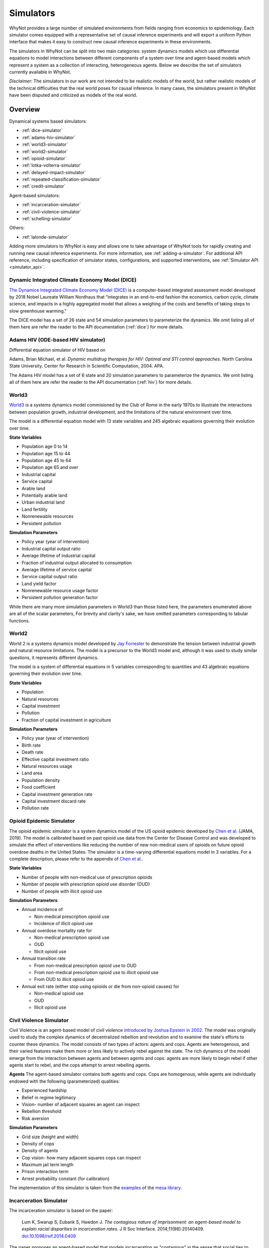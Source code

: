 .. _simulators:

Simulators
==========
WhyNot provides a large number of simulated environments from fields ranging
from economics to epidemiology. Each simulator comes equipped with a
representative set of causal inference experiments and will export a uniform
Python interface that makes it easy to construct new causal inference
experiments in these environments.

The simulators in WhyNot can be split into two main categories: system
dynamics models which use differential equations to model interactions between
different components of a system over time and agent-based models which
represent a system as a collection of interacting, heterogeneous agents. Below
we describe the set of simulators currently available in WhyNot.

*Disclaimer:* The simulators in our work are not intended to be realistic
models of the world, but rather realistic models of the technical difficulties
that the real world poses for causal inference. In many cases, the simulators
present in WhyNot have been disputed and criticized as models of the real
world.

Overview
--------
Dynamical systems based simulators:

* :ref:`dice-simulator`
* :ref:`adams-hiv-simulator`
* :ref:`world3-simulator`
* :ref:`world2-simulator`
* :ref:`opioid-simulator`
* :ref:`lotka-volterra-simulator`
* :ref:`delayed-impact-simulator`
* :ref:`repeated-classification-simulator`
* :ref:`credit-simulator`

Agent-based simulators:

* :ref:`incarceration-simulator`
* :ref:`civil-violence-simulator`
* :ref:`schelling-simulator`

Others:

* :ref:`lalonde-simulator`

Adding more simulators to WhyNot is easy and allows one to take advantage of
WhyNot tools for rapidly creating and running new causal inference experiments.
For more information, see :ref:`adding-a-simulator`. For additional API
reference, including specification of simulator states, configurations, and
supported interventions, see :ref:`Simulator API <simulator_api>`.


.. _dice-simulator:

Dynamic Integrated Climate Economy Model (DICE)
^^^^^^^^^^^^^^^^^^^^^^^^^^^^^^^^^^^^^^^^^^^^^^^
`The Dynamice Integrated Climate Economy Model (DICE)
<https://en.wikipedia.org/wiki/DICE_model>`_ is a computer-based integrated
assessment model developed by 2018 Nobel Laureate William Nordhaus that
“integrates in an end-to-end fashion the economics, carbon cycle, climate
science, and impacts in a highly aggregated model that allows a weighing of the
costs and benefits of taking steps to slow greenhouse warming."

The DICE model has a set of 26 state and 54 simulation parameters to
parameterize the dynamics. We omit listing all of them here are refer the
reader to the API documentation (:ref:`dice`) for more details.

.. _adams-hiv-simulator:

Adams HIV (ODE-based HIV simulator)
^^^^^^^^^^^^^^^^^^^^^^^^^^^^^^^^^^^
Differential equation simulator of HIV based on

Adams, Brian Michael, et al.  *Dynamic multidrug therapies for HIV: Optimal and
STI control approaches.* North Carolina State University. Center for Research in Scientific Computation, 2004.  APA.

The Adams HIV model has a set of 6 state and 20 simulation parameters to
parameterize the dynamics. We omit listing all of them here are refer the reader to the API documentation (:ref:`hiv`) for more details.

.. _world3-simulator:

World3
^^^^^^
`World3 <https://en.wikipedia.org/wiki/World3>`_ is a systems dynamics model
commisioned by the Club of Rome in the early 1970s to illustrate the interactions between population growth, industrial development, and the
limitations of the natural environment over time.

The model is a differential equation model with 13 state variables and 245
algebraic equations governing their evolution over time.

**State Variables**

* Population age 0 to 14
* Population age 15 to 44
* Population age 45 to 64
* Population age 65 and over
* Industrial capital
* Service capital
* Arable land
* Potentially arable land
* Urban industrial land
* Land fertility
* Nonrenewable resources
* Persistent pollution

**Simulation Parameters**

* Policy year (year of intervention)
* Industrial capital output ratio
* Average lifetime of industrial capital
* Fraction of industrial output allocated to consumption
* Average lifetime of service capital
* Service capital output ratio
* Land yield factor
* Nonrenewable resource usage factor
* Persistent pollution generation factor

While there are many more simulation parameters in World3 than those listed
here, the parameters enumerated above are all of the scalar parameters, For
brevity and clarity's sake, we have omitted parameters corresponding to
tabular functions.

.. _world2-simulator:

World2
^^^^^^
World 2 is a systems dynamics model developed by `Jay Forrester
<https://en.wikipedia.org/wiki/Jay_Wright_Forrester>`_ to demonstrate the
tension between industrial growth and natural resource limitations. The model
is a precursor to the World3 model and, although it was used to study similar
questions, it represents different dynamics.

The model is a system of differential equations in 5 variables corresponding to
quantities and 43 algebraic equations governing their evolution over time.

**State Variables**

* Population
* Natural resources
* Capital investment
* Pollution
* Fraction of capital investment in agriculture

**Simulation Parameters**

* Policy year (year of intervention)
* Birth rate
* Death rate
* Effective capital investment ratio
* Natural resources usage
* Land area
* Population density
* Food coefficient
* Capital investment generation rate
* Capital investment discard rate
* Pollution rate

.. _opioid-simulator:

Opioid Epidemic Simulator
^^^^^^^^^^^^^^^^^^^^^^^^^
The opioid epidemic simulator is a system dynamics model of the US opioid
epidemic developed by `Chen et al.
<https://jamanetwork.com/journals/jamanetworkopen/fullarticle/2723405>`_ (JAMA,
2019). The model is calibrated based on past opioid use data from the Center
for Disease Control and was developed to simulate the effect of interventions
like reducing the number of new non-medical users of opioids on future opioid
overdose deaths in the United States. The simulator is a time-varying
differential equations model in 3 variables. For a complete description,
please refer to the appendix of `Chen et al.
<https://jamanetwork.com/journals/jamanetworkopen/fullarticle/2723405>`_.

**State Variables**

* Number of people with non-medical use of prescription opioids
* Number of people with prescription opioid use disorder (OUD)
* Number of people with illicit opioid use

**Simulation Parameters**

* Annual incidence of

  * Non-medical prescription opioid use
  * Incidence of illicit opioid use
* Annual overdose mortality rate for

  * Non-medical prescription opioid use
  * OUD
  * Illicit opioid use
* Annual transition rate

  * From non-medical prescription opioid use to OUD
  * From non-medical prescription opioid use to illicit opioid use
  * From OUD to illicit opioid use
* Annual exit rate (either stop using opioids or die from non-opioid causes) for

  * Non-medical opioid use
  * OUD
  * Illicit opioid use


.. _civil-violence-simulator:

Civil Violence Simulator
^^^^^^^^^^^^^^^^^^^^^^^^
Civil Violence is an agent-based model of civil violence `introduced by Joshua
Epstein in 2002 <http://www.pnas.org/content/99/suppl_3/7243>`_. The model was
originally used to study the complex dynamics of decentralized rebellion and
revolution and to examine the state's efforts to counter these dynamics. The
model consists of two types of actors: agents and cops. Agents are
heterogenous, and their varied features make them more or less likely to
actively rebel against the state. The rich dynamics of the model emerge from
the interaction between agents and between agents and cops: agents are more
likely to begin rebel if other agents start to rebel, and the cops attempt to
arrest rebelling agents.

**Agents**
The agent-based simulator contains both agents and cops. Cops are homogenous,
while agents are individually endowed with the following (parameterized) qualities:

* Experienced hardship
* Belief in regime legitimacy
* Vision- number of adjacent squares an agent can inspect
* Rebellion threshold
* Risk aversion

**Simulation Parameters**

* Grid size (height and width)
* Density of cops
* Density of agents
* Cop vision- how many adjacent squares cops can inspect
* Maximum jail term length
* Prison interaction term
* Arrest probability constant (for calibration)

The implementation of this simulator is taken from the `examples <https://github.com/projectmesa/mesa/tree/master/examples>`_ of the `mesa library <https://github.com/projectmesa>`_.

.. _incarceration-simulator:

Incarceration Simulator
^^^^^^^^^^^^^^^^^^^^^^^
The incarceration simulator is based on the paper:

    Lum K, Swarup S, Eubank S, Hawdon J. *The contagious nature of
    imprisonment: an agent-based model to explain racial disparities in
    incarceration rates*.
    J R Soc Interface. 2014;11(98):20140409. `doi:10.1098/rsif.2014.0409
    <https://dx.doi.org/10.1098%2Frsif.2014.0409>`_

The paper proposes an agent-based model that models incarceration as
"contagious" in the sense that social ties to incarcerated individuals lead to
a higher risk of being imprisoned. The simulation occurs on a fixed set of
agents with a fixed set of social ties. What varies is the randomness with
which incarceration is passed on and randomness in sentence length. Transition
probabilities, and the sentence length distribution are based on real data.
The paper shows that higher-on-average sentence lengths for black individuals
than for whites lead to a disparity in incarceration rates that resembles the
one observed in the United States.


.. _lotka-volterra-simulator:

Lotka-Volterra Model
^^^^^^^^^^^^^^^^^^^^
Lotka-Volterra is a classical differential equation model of the interactions
between predator and prey in a single ecosystem. It serves as a simple example
to showcase how to use WhyNot to construct causal inference problems from
dynamical systems.  The model was originally developed to understand and
explain perplexing fishery statistics during World War I- namely why the
hiatus of fishing during the war led to an observed increase in the number of
predators.

For more details, see `Scholl 2012
<https://pdfs.semanticscholar.org/f314/7c9d2e43aafc492852f552990a3b21315ca5.pdf?_ga=2.132703694.1945084113.1556061073-1443175395.1541897531>`_.

The simulator is system of ordinary differential equations in two variables.
For a complete description, see
`here <https://scipy-cookbook.readthedocs.io/items/LoktaVolterraTutorial.html>`_.

**State Variables**

* Number of foxes
* Number of rabbits

**Simulation Parameters**

* Policy year (year of intervention)
* Rabbit growth factor
* Rabbit death factor
* Fox death factor
* Fox growth factor

.. _delayed-impact-simulator:

Delayed Impact Simulator
^^^^^^^^^^^^^^^^^^^^^^^^
The Delayed Impact is a lending simulator is based on the paper:

    Liu, L., Dean, S., Rolf, E., Simchowitz, M., & Hardt, M. (2018, July).
    Delayed Impact of Fair Machine Learning. In International Conference on
    Machine Learning (pp. 3156-3164). Chicago.

The paper proposes a simple lending model in which individuals apply for
loans, a lending institution approves or denies the loan on the basis of the
individual's credit score, and subsequent loan repayment or default in turn
changes the individual's credit score. Credit scores and repayment probabilities
are based on real FICO data. In this dynamic setting, the paper shows that
static fairness criterion do not in genearl promote improvement over time and
can indeed cause active harm.

.. _repeated-classification-simulator:

Repeated Classification Simulator
^^^^^^^^^^^^^^^^^^^^^^^^^^^^^^^^^
The Repeated Classification simulator is based on the paper:

    Hashimoto, T., Srivastava, M., Namkoong, H., & Liang, P. (2018, July). Fairness
    Without Demographics in Repeated Loss Minimization. In International Conference
    on Machine Learning (pp. 1929-1938).

The paper proposes a simplified model of interaction between individuals from
different subgroups and standard machine learning classifiers based on empirical
risk minimization. In the model, decreases in accuracy on different subgroups
cause individuals to exit the system, further decreasing accuracy in these
subgroups and creating a negative feedback loop. The paper shows that, when
combined with repeated empirical risk minimization, even initially fair models
can become unfair over time if this dynamic is not accounted for.

.. _credit-simulator:

Credit Simulator
^^^^^^^^^^^^^^^^
The credit simulator is based on the paper:

    Perdomo, Juan C., Tijana Zrnic, Celestine Mendler-Dünner, and Moritz Hardt.
    "Performative Prediction." arXiv preprint arXiv:2002.06673 (2020).

The simulator reprises on a model of strategic classification in which
an institution classifies the creditworthiness of loan applicants, and agents
react to the institution’s classifier by manipulating their features to increase
the likelihood that they receive a favorable classification. The underlying
data comes from a Kaggle credit scoring dataset, though the agent response model
is synthetic.  The model was originally used to qualitatively analyze the
long-run properties of repeated retraining of classifiers in the face of
strategic adaptation.


.. _schelling-simulator:

Schelling Model
^^^^^^^^^^^^^^^
The `Schelling model
<https://www.stat.berkeley.edu/~aldous/157/Papers/Schelling_Seg_Models.pdf>`_
is a classic agent-based model originally used to illustrate how weak
individual preferences regarding one's neighbhors can lead to global
segregation of entire cities. In the model, individuals prefer to live where
at least some fraction of their neighbors are the same race as they are and
will move if this constraint is not met. As this process is iterated, an
originally well-mixed city rapidly becomes segregated by group.

**Agents**
The agents in Schelling's model are labeled either Type 0 or Type 1,
corresponding to members of the majority or minority class.

**Simulation Parameters**

* Grid size (height, width)
* Agent density
* Percentage of minority agents
* Homophily
* Education boost (how much receiving ``education`` decreases homophily)
* Percentage of agents receiving education

The implementation of this simulator is taken from the `examples <https://github.com/projectmesa/mesa/tree/master/examples>`_ of the `mesa library <https://github.com/projectmesa>`_.

.. _lalonde-simulator:

LaLonde Synthetic Outcome Model
^^^^^^^^^^^^^^^^^^^^^^^^^^^^^^^
The Lalone simulator is based on data from `Robert LaLonde's 1986 study
<https://www.jstor.org/stable/1806062>`_ evaluating the impact of the National
Supported Work Demonstration, a labor training program, on post-intervention
income levels. Since the actual function mapping the measured covariates to
the observed outcomes is unknown, we instead simulate random functions of
varying complexity on the data to generate synthetic outputs. This procedure
allows us to generate causal inference problems with response surfaces of
varying, but known complexity.

In the Lalonde data, the function mapping covariates :math:`X` to outcome
:math:`Y` is unknown, and it is impossible to simulate ground truth. Therefore,
following `Hill et al. <https://arxiv.org/abs/1707.02641>`_, we replace the
true outcome :math:`Y` with one generated by functions :math:`f_0, f_1`,
corresponds to control and treatment, as follows. Let :math:`W` denote
treatment assignment.
Then,

.. math::
    f_0(X) = Y(0),
    f_1(X) = Y(1),
    Y = Y(W).


